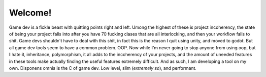 Welcome!
===================================

Game dev is a fickle beast with quitting points right and left. Umong the highest of these is project incoherency, the state of being your project falls into after you have 70 fucking clases that are all interlocking, and then your workflow falls to shit. Game devs shouldn't have to deal with this shit, in fact this is the reason I quit using unity, and moved to godot. But all game dev tools seem to have a common problem. OOP. Now while I'm never going to stop anyone from using oop, but I hate it, inheritance, polymorphism, it all adds to the incoherency of your projects, and the amount of uneeded features in these tools make actually finding the useful features extremely difficult. And as such, I am developing a tool on my own. Disponens omnia is the C of game dev. Low level, slim (*extremely so*), and performant.
